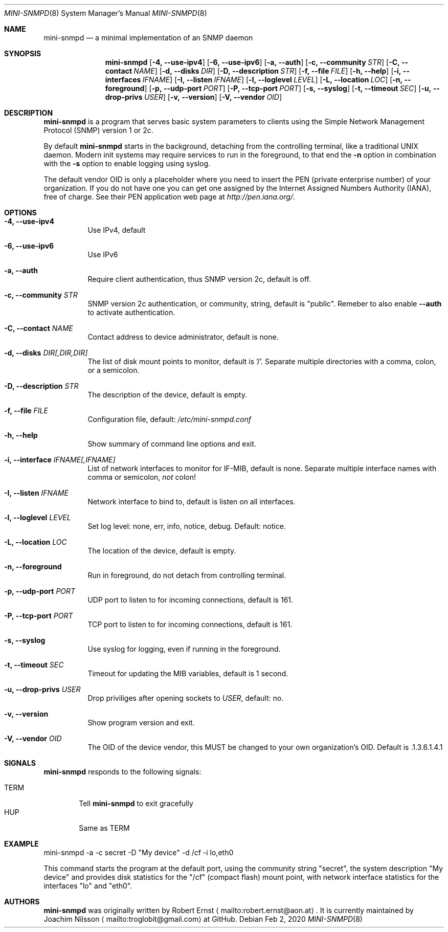 .Dd Feb 2, 2020
.Dt MINI-SNMPD 8 SMM
.Os
.Sh NAME
.Nm mini-snmpd
.Nd a minimal implementation of an SNMP daemon
.Sh SYNOPSIS
.Nm mini-snmpd
.Op Fl 4, -use-ipv4
.Op Fl 6, -use-ipv6
.Op Fl a, -auth
.Op Fl c, -community Ar STR
.Op Fl C, -contact Ar NAME
.Op Fl d, -disks Ar DIR
.Op Fl D, -description Ar STR
.Op Fl f, -file Ar FILE
.Op Fl h, -help
.Op Fl i, -interfaces Ar IFNAME
.Op Fl I, -listen Ar IFNAME
.Op Fl l, -loglevel Ar LEVEL
.Op Fl L, -location Ar LOC
.Op Fl n, -foreground
.Op Fl p, -udp-port Ar PORT
.Op Fl P, -tcp-port Ar PORT
.Op Fl s, -syslog
.Op Fl t, -timeout Ar SEC
.Op Fl u, -drop-privs Ar USER
.Op Fl v, -version
.Op Fl V, -vendor Ar OID
.Sh DESCRIPTION
.Nm
is a program that serves basic system parameters to clients using the
Simple Network Management Protocol (SNMP) version 1 or 2c.
.Pp
By default
.Nm
starts in the background, detaching from the controlling terminal, like
a traditional UNIX daemon.  Modern init systems may require services to
run in the foreground, to that end the
.Fl n
option in combination with the
.Fl s
option to enable logging using syslog.
.Pp
The default vendor OID is only a placeholder where you need to insert
the PEN (private enterprise number) of your organization.  If you do not
have one you can get one assigned by the Internet Assigned Numbers
Authority (IANA), free of charge.  See their PEN application web page at
.Xr http://pen.iana.org/ .
.Sh OPTIONS
.Bl -tag -width Ds
.It Fl 4, -use-ipv4
Use IPv4, default
.It Fl 6, -use-ipv6
Use IPv6
.It Fl a, -auth
Require client authentication, thus SNMP version 2c, default is off.
.It Fl c, Fl -community Ar STR
SNMP version 2c authentication, or community, string, default is
"public".  Remeber to also enable
.Fl -auth
to activate authentication.
.It Fl C, Fl -contact Ar NAME
Contact address to device administrator, default is none.
.It Fl d, Fl -disks Ar DIR[,DIR,DIR]
The list of disk mount points to monitor, default is '/'.  Separate
multiple directories with a comma, colon, or a semicolon.
.It Fl D, Fl -description Ar STR
The description of the device, default is empty.
.It Fl f, -file Ar FILE
Configuration file, default:
.Pa /etc/mini-snmpd.conf
.It Fl h, -help
Show summary of command line options and exit.
.It Fl i, Fl -interface Ar IFNAME[,IFNAME]
List of network interfaces to monitor for IF-MIB, default is none.
Separate multiple interface names with comma or semicolon,
.Em not
colon!
.It Fl I, Fl -listen Ar IFNAME
Network interface to bind to, default is listen on all interfaces.
.It Fl l, Fl -loglevel Ar LEVEL
Set log level: none, err, info, notice, debug. Default: notice.
.It Fl L, Fl -location Ar LOC
The location of the device, default is empty.
.It Fl n, -foreground
Run in foreground, do not detach from controlling terminal.
.It Fl p, Fl -udp-port Ar PORT
UDP port to listen to for incoming connections, default is 161.
.It Fl P, Fl -tcp-port Ar PORT
TCP port to listen to for incoming connections, default is 161.
.It Fl s, -syslog
Use syslog for logging, even if running in the foreground.
.It Fl t, Fl -timeout Ar SEC
Timeout for updating the MIB variables, default is 1 second.
.It Fl u, -drop-privs Ar USER
Drop priviliges after opening sockets to
.Ar USER ,
default: no.
.It Fl v, Fl -version
Show program version and exit.
.It Fl V, Fl -vendor Ar OID
The OID of the device vendor, this MUST be changed to your own
organization's OID.  Default is .1.3.6.1.4.1
.El
.Sh SIGNALS
.Nm
responds to the following signals:
.Pp
.Bl -tag -width TERM -compact
.It TERM
Tell
.Nm
to exit gracefully
.It HUP
Same as TERM
.El
.Sh EXAMPLE
mini-snmpd -a -c secret -D "My device" -d /cf -i lo,eth0
.Pp
This command starts the program at the default port, using the community
string "secret", the system description "My device" and provides disk
statistics for the "/cf" (compact flash) mount point, with network
interface statistics for the interfaces "lo" and "eth0".
.Sh AUTHORS
.Nm
was originally written by Robert Ernst
.Aq mailto:robert.ernst@aon.at .
It is currently maintained by Joachim Nilsson
.Aq mailto:troglobit@gmail.com
at GitHub.
